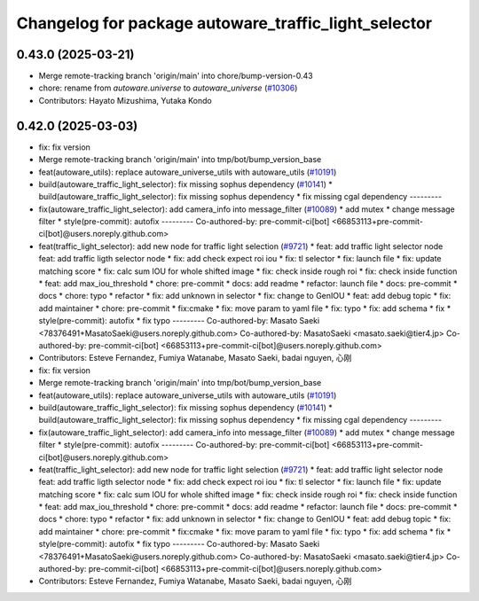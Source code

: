 ^^^^^^^^^^^^^^^^^^^^^^^^^^^^^^^^^^^^^^^^^^^^^^^^^^^^^
Changelog for package autoware_traffic_light_selector
^^^^^^^^^^^^^^^^^^^^^^^^^^^^^^^^^^^^^^^^^^^^^^^^^^^^^

0.43.0 (2025-03-21)
-------------------
* Merge remote-tracking branch 'origin/main' into chore/bump-version-0.43
* chore: rename from `autoware.universe` to `autoware_universe` (`#10306 <https://github.com/autowarefoundation/autoware_universe/issues/10306>`_)
* Contributors: Hayato Mizushima, Yutaka Kondo

0.42.0 (2025-03-03)
-------------------
* fix: fix version
* Merge remote-tracking branch 'origin/main' into tmp/bot/bump_version_base
* feat(autoware_utils): replace autoware_universe_utils with autoware_utils  (`#10191 <https://github.com/autowarefoundation/autoware_universe/issues/10191>`_)
* build(autoware_traffic_light_selector): fix missing sophus dependency (`#10141 <https://github.com/autowarefoundation/autoware_universe/issues/10141>`_)
  * build(autoware_traffic_light_selector): fix missing sophus dependency
  * fix missing cgal dependency
  ---------
* fix(autoware_traffic_light_selector): add camera_info into message_filter (`#10089 <https://github.com/autowarefoundation/autoware_universe/issues/10089>`_)
  * add mutex
  * change message filter
  * style(pre-commit): autofix
  ---------
  Co-authored-by: pre-commit-ci[bot] <66853113+pre-commit-ci[bot]@users.noreply.github.com>
* feat(traffic_light_selector): add new node for traffic light selection (`#9721 <https://github.com/autowarefoundation/autoware_universe/issues/9721>`_)
  * feat: add traffic light selector node
  feat: add traffic ligth selector node
  * fix: add check expect roi iou
  * fix: tl selector
  * fix: launch file
  * fix: update matching score
  * fix: calc sum IOU for whole shifted image
  * fix: check inside rough roi
  * fix: check inside function
  * feat: add max_iou_threshold
  * chore: pre-commit
  * docs: add readme
  * refactor: launch file
  * docs: pre-commit
  * docs
  * chore: typo
  * refactor
  * fix: add unknown in selector
  * fix: change to GenIOU
  * feat: add debug topic
  * fix: add maintainer
  * chore: pre-commit
  * fix:cmake
  * fix: move param to yaml file
  * fix: typo
  * fix: add schema
  * fix
  * style(pre-commit): autofix
  * fix typo
  ---------
  Co-authored-by: Masato Saeki <78376491+MasatoSaeki@users.noreply.github.com>
  Co-authored-by: MasatoSaeki <masato.saeki@tier4.jp>
  Co-authored-by: pre-commit-ci[bot] <66853113+pre-commit-ci[bot]@users.noreply.github.com>
* Contributors: Esteve Fernandez, Fumiya Watanabe, Masato Saeki, badai nguyen, 心刚

* fix: fix version
* Merge remote-tracking branch 'origin/main' into tmp/bot/bump_version_base
* feat(autoware_utils): replace autoware_universe_utils with autoware_utils  (`#10191 <https://github.com/autowarefoundation/autoware_universe/issues/10191>`_)
* build(autoware_traffic_light_selector): fix missing sophus dependency (`#10141 <https://github.com/autowarefoundation/autoware_universe/issues/10141>`_)
  * build(autoware_traffic_light_selector): fix missing sophus dependency
  * fix missing cgal dependency
  ---------
* fix(autoware_traffic_light_selector): add camera_info into message_filter (`#10089 <https://github.com/autowarefoundation/autoware_universe/issues/10089>`_)
  * add mutex
  * change message filter
  * style(pre-commit): autofix
  ---------
  Co-authored-by: pre-commit-ci[bot] <66853113+pre-commit-ci[bot]@users.noreply.github.com>
* feat(traffic_light_selector): add new node for traffic light selection (`#9721 <https://github.com/autowarefoundation/autoware_universe/issues/9721>`_)
  * feat: add traffic light selector node
  feat: add traffic ligth selector node
  * fix: add check expect roi iou
  * fix: tl selector
  * fix: launch file
  * fix: update matching score
  * fix: calc sum IOU for whole shifted image
  * fix: check inside rough roi
  * fix: check inside function
  * feat: add max_iou_threshold
  * chore: pre-commit
  * docs: add readme
  * refactor: launch file
  * docs: pre-commit
  * docs
  * chore: typo
  * refactor
  * fix: add unknown in selector
  * fix: change to GenIOU
  * feat: add debug topic
  * fix: add maintainer
  * chore: pre-commit
  * fix:cmake
  * fix: move param to yaml file
  * fix: typo
  * fix: add schema
  * fix
  * style(pre-commit): autofix
  * fix typo
  ---------
  Co-authored-by: Masato Saeki <78376491+MasatoSaeki@users.noreply.github.com>
  Co-authored-by: MasatoSaeki <masato.saeki@tier4.jp>
  Co-authored-by: pre-commit-ci[bot] <66853113+pre-commit-ci[bot]@users.noreply.github.com>
* Contributors: Esteve Fernandez, Fumiya Watanabe, Masato Saeki, badai nguyen, 心刚
